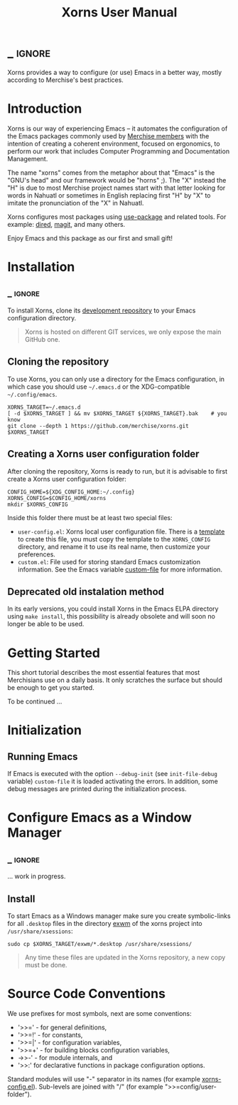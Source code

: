 #+TITLE: Xorns User Manual
* _ :ignore:

Xorns provides a way to configure (or use) Emacs in a better way, mostly
according to Merchise's best practices.


* Introduction

Xorns is our way of experiencing Emacs -- it automates the configuration of
the Emacs packages commonly used by [[https://github.com/merchise#what-is-merchise][Merchise members]] with the intention of
creating a coherent environment, focused on ergonomics, to perform our work
that includes Computer Programming and Documentation Management.

The name "xorns" comes from the metaphor about that "Emacs" is the "GNU's
head" and our framework would be "horns" ;).  The "X" instead the "H" is due
to most Merchise project names start with that letter looking for words in
Nahuatl or sometimes in English replacing first "H" by "X" to imitate the
pronunciation of the "X" in Nahuatl.

Xorns configures most packages using [[https://github.com/jwiegley/use-package][use-package]] and related tools.  For
example: [[help:dired][dired]], [[help:magit][magit]], and many others.

Enjoy Emacs and this package as our first and small gift!


* Installation
** _ :ignore:

To install Xorns, clone its [[https://github.com/merchise/xorns][development repository]] to your Emacs configuration
directory.

#+BEGIN_QUOTE
Xorns is hosted on different GIT services, we only expose the main GitHub one.
#+END_QUOTE

** Cloning the repository

To use Xorns, you can only use a directory for the Emacs configuration, in
which case you should use =~/.emacs.d= or the XDG-compatible
=~/.config/emacs=.

#+BEGIN_SRC shell
  XORNS_TARGET=~/.emacs.d
  [ -d $XORNS_TARGET ] && mv $XORNS_TARGET ${XORNS_TARGET}.bak    # you know
  git clone --depth 1 https://github.com/merchise/xorns.git $XORNS_TARGET
#+END_SRC

** Creating a Xorns user configuration folder

After cloning the repository, Xorns is ready to run, but it is advisable
to first create a Xorns user configuration folder:

#+BEGIN_SRC shell
  CONFIG_HOME=${XDG_CONFIG_HOME:~/.config}
  XORNS_CONFIG=$CONFIG_HOME/xorns
  mkdir $XORNS_CONFIG
#+END_SRC

Inside this folder there must be at least two special files:
- =user-config.el=: Xorns local user configuration file.  There is a [[file:~/work/emacs/xorns/horns/templates/user-config][template]]
  to create this file, you must copy the template to the =XORNS_CONFIG=
  directory, and rename it to use its real name, then customize your
  preferences.
- =custom.el=: File used for storing standard Emacs customization information.
  See the Emacs variable [[help:custom-file][custom-file]] for more information.

** Deprecated old instalation method

In its early versions, you could install Xorns in the Emacs ELPA directory
using =make install=, this possibility is already obsolete and will soon no
longer be able to be used.


* Getting Started

This short tutorial describes the most essential features that most
Merchisians use on a daily basis.  It only scratches the surface but
should be enough to get you started.

To be continued ...

* Initialization

** Running Emacs

If Emacs is executed with the option ~--debug-init~ (see ~init-file-debug~
variable) ~custom-file~ it is loaded activating the errors.  In addition,
some debug messages are printed during the initialization process.


* Configure Emacs as a Window Manager
** _ :ignore:

... work in progress.

** Install

To start Emacs as a Windows manager make sure you create symbolic-links for
all =.desktop= files in the directory [[file:~/work/emacs/xorns/exwm][exwm]] of the xorns project into
=/usr/share/xsessions=:

#+BEGIN_SRC shell
  sudo cp $XORNS_TARGET/exwm/*.desktop /usr/share/xsessions/
#+END_SRC

#+BEGIN_QUOTE
Any time these files are updated in the Xorns repository, a new copy must be
done.
#+END_QUOTE

* Source Code Conventions

We use prefixes for most symbols, next are some conventions:

- '>>=' - for general definitions,
- '>>=!' - for constants,
- '>>=|' - for configuration variables,
- '>>=+' - for building blocks configuration variables,
- ->>-' - for module internals, and
- '>>:' for declarative functions in package configuration options.

Standard modules will use "-" separator in its names (for example
[[file:~/work/emacs/xorns/horns/xorns-config.el][xorns-config.el]]).  Sub-levels are joined with "/" (for example
">>=config/user-folder").

# Local Variables:
# eval: (require 'org-man     nil t)
# eval: (require 'ox-extra    nil t)
# eval: (require 'ox-texinfo+ nil t)
# eval: (and (featurep 'ox-extra) (ox-extras-activate '(ignore-headlines)))
# org-src-preserve-indentation: nil
# End:
